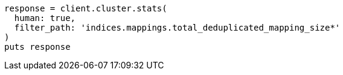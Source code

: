 [source, ruby]
----
response = client.cluster.stats(
  human: true,
  filter_path: 'indices.mappings.total_deduplicated_mapping_size*'
)
puts response
----
